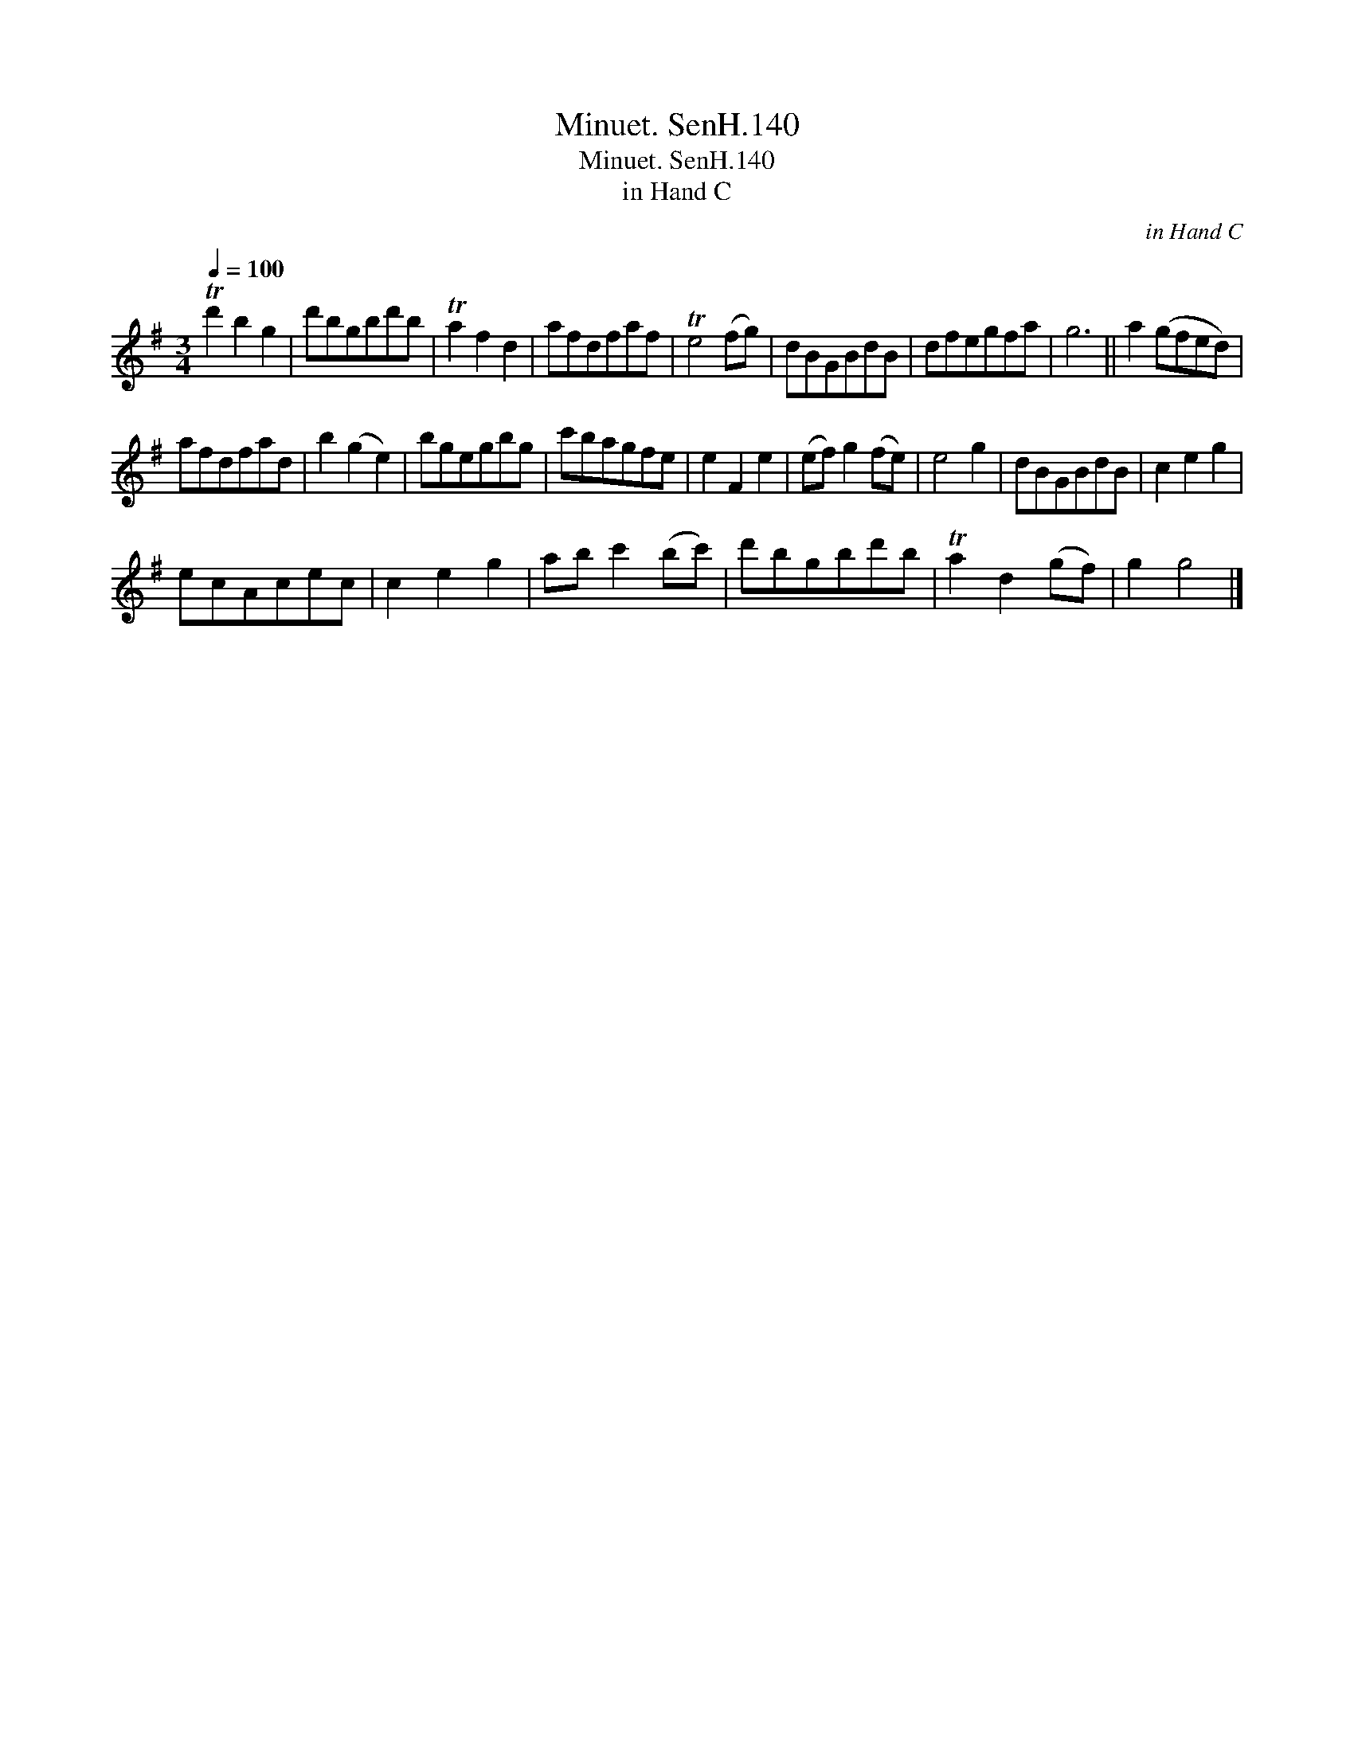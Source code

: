 X:1
T:Minuet. SenH.140
T:Minuet. SenH.140
T:in Hand C
C:in Hand C
L:1/8
Q:1/4=100
M:3/4
K:G
V:1 treble 
V:1
 Td'2 b2 g2 | d'bgbd'b | Ta2 f2 d2 | afdfaf | Te4 (fg) | dBGBdB | dfegfa | g6 || a2 (gfed) | %9
 afdfad | b2 (g2 e2) | bgegbg | c'bagfe | e2 F2 e2 | (ef) g2 (fe) | e4 g2 | dBGBdB | c2 e2 g2 | %18
 ecAcec | c2 e2 g2 | ab c'2 (bc') | d'bgbd'b | Ta2 d2 (gf) | g2 g4 |] %24

